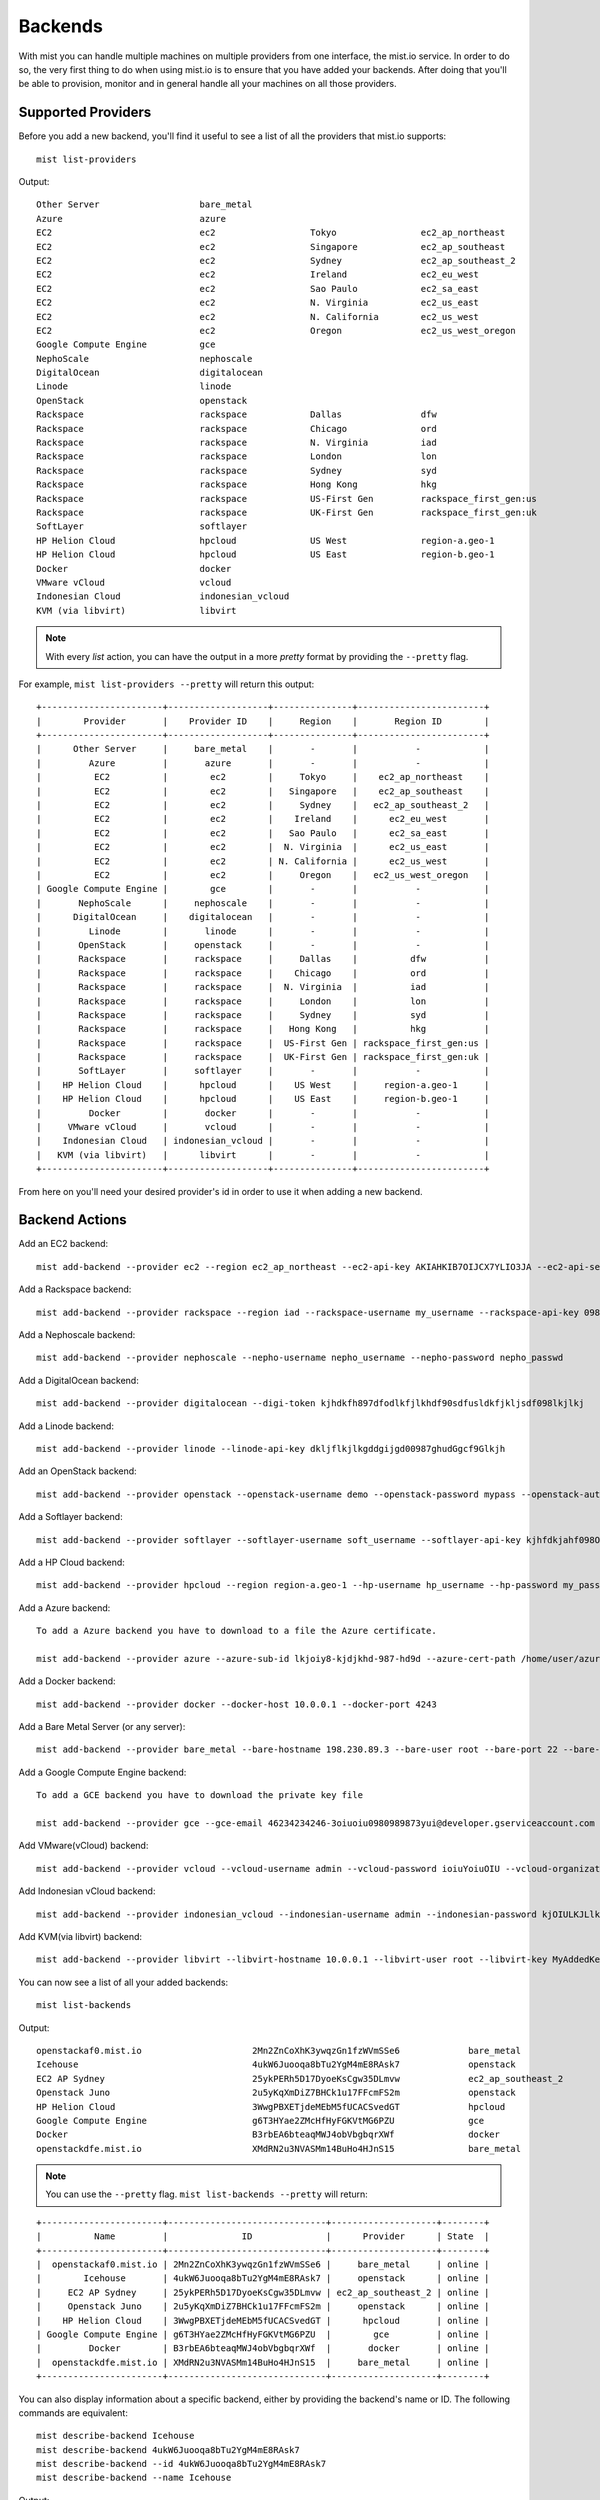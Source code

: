 Backends
********

With mist you can handle multiple machines on multiple providers from one interface, the mist.io service.
In order to do so, the very first thing to do when using mist.io is to ensure that you have added your backends.
After doing that you'll be able to provision, monitor and in general handle all your machines on all
those providers.

Supported Providers
===================
Before you add a new backend, you'll find it useful to see a list of all the providers that mist.io supports::

    mist list-providers

Output::

    Other Server                   bare_metal
    Azure                          azure
    EC2                            ec2                  Tokyo                ec2_ap_northeast
    EC2                            ec2                  Singapore            ec2_ap_southeast
    EC2                            ec2                  Sydney               ec2_ap_southeast_2
    EC2                            ec2                  Ireland              ec2_eu_west
    EC2                            ec2                  Sao Paulo            ec2_sa_east
    EC2                            ec2                  N. Virginia          ec2_us_east
    EC2                            ec2                  N. California        ec2_us_west
    EC2                            ec2                  Oregon               ec2_us_west_oregon
    Google Compute Engine          gce
    NephoScale                     nephoscale
    DigitalOcean                   digitalocean
    Linode                         linode
    OpenStack                      openstack
    Rackspace                      rackspace            Dallas               dfw
    Rackspace                      rackspace            Chicago              ord
    Rackspace                      rackspace            N. Virginia          iad
    Rackspace                      rackspace            London               lon
    Rackspace                      rackspace            Sydney               syd
    Rackspace                      rackspace            Hong Kong            hkg
    Rackspace                      rackspace            US-First Gen         rackspace_first_gen:us
    Rackspace                      rackspace            UK-First Gen         rackspace_first_gen:uk
    SoftLayer                      softlayer
    HP Helion Cloud                hpcloud              US West              region-a.geo-1
    HP Helion Cloud                hpcloud              US East              region-b.geo-1
    Docker                         docker
    VMware vCloud                  vcloud
    Indonesian Cloud               indonesian_vcloud
    KVM (via libvirt)              libvirt


.. Note:: With every *list* action, you can have the output in a more *pretty* format by providing the ``--pretty`` flag.

For example, ``mist list-providers --pretty`` will return this output::

    +-----------------------+-------------------+---------------+------------------------+
    |        Provider       |    Provider ID    |     Region    |       Region ID        |
    +-----------------------+-------------------+---------------+------------------------+
    |      Other Server     |     bare_metal    |       -       |           -            |
    |         Azure         |       azure       |       -       |           -            |
    |          EC2          |        ec2        |     Tokyo     |    ec2_ap_northeast    |
    |          EC2          |        ec2        |   Singapore   |    ec2_ap_southeast    |
    |          EC2          |        ec2        |     Sydney    |   ec2_ap_southeast_2   |
    |          EC2          |        ec2        |    Ireland    |      ec2_eu_west       |
    |          EC2          |        ec2        |   Sao Paulo   |      ec2_sa_east       |
    |          EC2          |        ec2        |  N. Virginia  |      ec2_us_east       |
    |          EC2          |        ec2        | N. California |      ec2_us_west       |
    |          EC2          |        ec2        |     Oregon    |   ec2_us_west_oregon   |
    | Google Compute Engine |        gce        |       -       |           -            |
    |       NephoScale      |     nephoscale    |       -       |           -            |
    |      DigitalOcean     |    digitalocean   |       -       |           -            |
    |         Linode        |       linode      |       -       |           -            |
    |       OpenStack       |     openstack     |       -       |           -            |
    |       Rackspace       |     rackspace     |     Dallas    |          dfw           |
    |       Rackspace       |     rackspace     |    Chicago    |          ord           |
    |       Rackspace       |     rackspace     |  N. Virginia  |          iad           |
    |       Rackspace       |     rackspace     |     London    |          lon           |
    |       Rackspace       |     rackspace     |     Sydney    |          syd           |
    |       Rackspace       |     rackspace     |   Hong Kong   |          hkg           |
    |       Rackspace       |     rackspace     |  US-First Gen | rackspace_first_gen:us |
    |       Rackspace       |     rackspace     |  UK-First Gen | rackspace_first_gen:uk |
    |       SoftLayer       |     softlayer     |       -       |           -            |
    |    HP Helion Cloud    |      hpcloud      |    US West    |     region-a.geo-1     |
    |    HP Helion Cloud    |      hpcloud      |    US East    |     region-b.geo-1     |
    |         Docker        |       docker      |       -       |           -            |
    |     VMware vCloud     |       vcloud      |       -       |           -            |
    |    Indonesian Cloud   | indonesian_vcloud |       -       |           -            |
    |   KVM (via libvirt)   |      libvirt      |       -       |           -            |
    +-----------------------+-------------------+---------------+------------------------+


From here on you'll need your desired provider's id in order to use it when adding a new backend.

Backend Actions
===============

Add an EC2 backend::

    mist add-backend --provider ec2 --region ec2_ap_northeast --ec2-api-key AKIAHKIB7OIJCX7YLIO3JA --ec2-api-secret knbkGJKHG9gjhUuhgfjtiu987

Add a Rackspace backend::

    mist add-backend --provider rackspace --region iad --rackspace-username my_username --rackspace-api-key 098er098eqwec98dqdqd098

Add a Nephoscale backend::

    mist add-backend --provider nephoscale --nepho-username nepho_username --nepho-password nepho_passwd

Add a DigitalOcean backend::

    mist add-backend --provider digitalocean --digi-token kjhdkfh897dfodlkfjlkhdf90sdfusldkfjkljsdf098lkjlkj

Add a Linode backend::

    mist add-backend --provider linode --linode-api-key dkljflkjlkgddgijgd00987ghudGgcf9Glkjh

Add an OpenStack backend::

    mist add-backend --provider openstack --openstack-username demo --openstack-password mypass --openstack-auth-url http://10.0.0.1:5000 --openstack-tenant demo

Add a Softlayer backend::

    mist add-backend --provider softlayer --softlayer-username soft_username --softlayer-api-key kjhfdkjahf098OIjhkFChiugiGIIUuoh

Add a HP Cloud backend::

    mist add-backend --provider hpcloud --region region-a.geo-1 --hp-username hp_username --hp-password my_pass --hp-tenant my_tenant

Add a Azure backend::

    To add a Azure backend you have to download to a file the Azure certificate.

    mist add-backend --provider azure --azure-sub-id lkjoiy8-kjdjkhd-987-hd9d --azure-cert-path /home/user/azure.cert

Add a Docker backend::

    mist add-backend --provider docker --docker-host 10.0.0.1 --docker-port 4243

Add a Bare Metal Server (or any server)::

    mist add-backend --provider bare_metal --bare-hostname 198.230.89.3 --bare-user root --bare-port 22 --bare-ssh-key-id my_ssh_key

Add a Google Compute Engine backend::

    To add a GCE backend you have to download the private key file

    mist add-backend --provider gce --gce-email 46234234246-3oiuoiu0980989873yui@developer.gserviceaccount.com --gce-project-id gifted-electron-10 --gce-private-key /home/user/gce.key

Add VMware(vCloud) backend::

    mist add-backend --provider vcloud --vcloud-username admin --vcloud-password ioiuYoiuOIU --vcloud-organization MyOrg.io --vcloud-host compute.idcloudonline.com

Add Indonesian vCloud backend::

    mist add-backend --provider indonesian_vcloud --indonesian-username admin --indonesian-password kjOIULKJLlkj --indonesian-organization MyOrg.io

Add KVM(via libvirt) backend::

    mist add-backend --provider libvirt --libvirt-hostname 10.0.0.1 --libvirt-user root --libvirt-key MyAddedKey


You can now see a list of all your added backends::

    mist list-backends


Output::

    openstackaf0.mist.io                     2Mn2ZnCoXhK3ywqzGn1fzWVmSSe6             bare_metal                     online
    Icehouse                                 4ukW6Juooqa8bTu2YgM4mE8RAsk7             openstack                      online
    EC2 AP Sydney                            25ykPERh5D17DyoeKsCgw35DLmvw             ec2_ap_southeast_2             online
    Openstack Juno                           2u5yKqXmDiZ7BHCk1u17FFcmFS2m             openstack                      online
    HP Helion Cloud                          3WwgPBXETjdeMEbM5fUCACSvedGT             hpcloud                        online
    Google Compute Engine                    g6T3HYae2ZMcHfHyFGKVtMG6PZU              gce                            online
    Docker                                   B3rbEA6bteaqMWJ4obVbgbqrXWf              docker                         online
    openstackdfe.mist.io                     XMdRN2u3NVASMm14BuHo4HJnS15              bare_metal                     online


.. Note:: You can use the ``--pretty`` flag. ``mist list-backends --pretty`` will return:

::

    +-----------------------+------------------------------+--------------------+--------+
    |          Name         |              ID              |      Provider      | State  |
    +-----------------------+------------------------------+--------------------+--------+
    |  openstackaf0.mist.io | 2Mn2ZnCoXhK3ywqzGn1fzWVmSSe6 |     bare_metal     | online |
    |        Icehouse       | 4ukW6Juooqa8bTu2YgM4mE8RAsk7 |     openstack      | online |
    |     EC2 AP Sydney     | 25ykPERh5D17DyoeKsCgw35DLmvw | ec2_ap_southeast_2 | online |
    |     Openstack Juno    | 2u5yKqXmDiZ7BHCk1u17FFcmFS2m |     openstack      | online |
    |    HP Helion Cloud    | 3WwgPBXETjdeMEbM5fUCACSvedGT |      hpcloud       | online |
    | Google Compute Engine | g6T3HYae2ZMcHfHyFGKVtMG6PZU  |        gce         | online |
    |         Docker        | B3rbEA6bteaqMWJ4obVbgbqrXWf  |       docker       | online |
    |  openstackdfe.mist.io | XMdRN2u3NVASMm14BuHo4HJnS15  |     bare_metal     | online |
    +-----------------------+------------------------------+--------------------+--------+


You can also display information about a specific backend, either by providing the backend's name or ID. The following
commands are equivalent::

    mist describe-backend Icehouse
    mist describe-backend 4ukW6Juooqa8bTu2YgM4mE8RAsk7
    mist describe-backend --id 4ukW6Juooqa8bTu2YgM4mE8RAsk7
    mist describe-backend --name Icehouse

Output::

    +----------+------------------------------+-----------+--------+
    |  Title   |              ID              |  Provider | State  |
    +----------+------------------------------+-----------+--------+
    | Icehouse | 4ukW6Juooqa8bTu2YgM4mE8RAsk7 | openstack | online |
    +----------+------------------------------+-----------+--------+

    Machines:
    +---------+--------------------------------------+---------+-------------+
    |   Name  |                  ID                  |  State  |  Public Ips |
    +---------+--------------------------------------+---------+-------------+
    | atlanta | c9411bbe-2bb2-4a88-996c-d831272b426e | running | 109.59.77.32|
    +---------+--------------------------------------+---------+-------------+


You have the option to rename a backend::

    mist rename-backend Icehouse --new-name Openstack_Icehouse

Finally you can delete a backend. The following two commands are equivalent::

    mist delete-backend Docker


